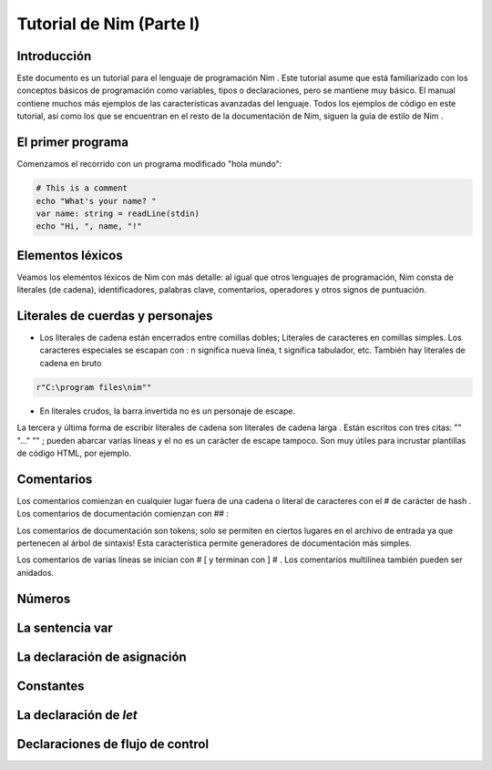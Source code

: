 Tutorial de Nim (Parte I)
=========

.. image:: https://raw.githubusercontent.com/catetita/tutorial-nim-espanol/master/img.png

Introducción
--------------
Este documento es un tutorial para el lenguaje de programación Nim . Este tutorial asume que está familiarizado con los conceptos básicos de programación como variables, tipos o declaraciones, pero se mantiene muy básico. El manual contiene muchos más ejemplos de las características avanzadas del lenguaje. Todos los ejemplos de código en este tutorial, así como los que se encuentran en el resto de la documentación de Nim, siguen la guía de estilo de Nim .

El primer programa
--------------
Comenzamos el recorrido con un programa modificado "hola mundo":

.. code-block:: nim

 # This is a comment
 echo "What's your name? "
 var name: string = readLine(stdin)
 echo "Hi, ", name, "!" 

Elementos léxicos
--------------
Veamos los elementos léxicos de Nim con más detalle: al igual que otros lenguajes de programación, Nim consta de literales (de cadena), identificadores, palabras clave, comentarios, operadores y otros signos de puntuación.

Literales de cuerdas y personajes
--------------
* Los literales de cadena están encerrados entre comillas dobles; Literales de caracteres en comillas simples. Los caracteres especiales se escapan con \ : \ n significa nueva línea, \ t significa tabulador, etc. También hay literales de cadena en bruto 

.. code-block:: nim

 r"C:\program files\nim""


* En literales crudos, la barra invertida no es un personaje de escape.

La tercera y última forma de escribir literales de cadena son literales de cadena larga . Están escritos con tres citas: "" "..." "" ; pueden abarcar varias líneas y el \ no es un carácter de escape tampoco. Son muy útiles para incrustar plantillas de código HTML, por ejemplo.


Comentarios
--------------
Los comentarios comienzan en cualquier lugar fuera de una cadena o literal de caracteres con el # de carácter de hash . Los comentarios de documentación comienzan con ## :

.. code-block:: nim
 # A comment.
 var myVariable: int ## a documentation comment

Los comentarios de documentación son tokens; solo se permiten en ciertos lugares en el archivo de entrada ya que pertenecen al árbol de sintaxis! Esta característica permite generadores de documentación más simples.

Los comentarios de varias líneas se inician con # [ y terminan con ] # . Los comentarios multilínea también pueden ser anidados.

.. code-block:: nim
 #[
 You can have any Nim code text commented
 out inside this with no indentation restrictions.
      yes("May I ask a pointless question?")
  #[
     Note: these can be nested!!
  ]#
 ]#

Números
--------------

La sentencia **var**
--------------

La declaración de asignación
--------------

Constantes
--------------

La declaración de *let*
--------------

Declaraciones de flujo de control
--------------